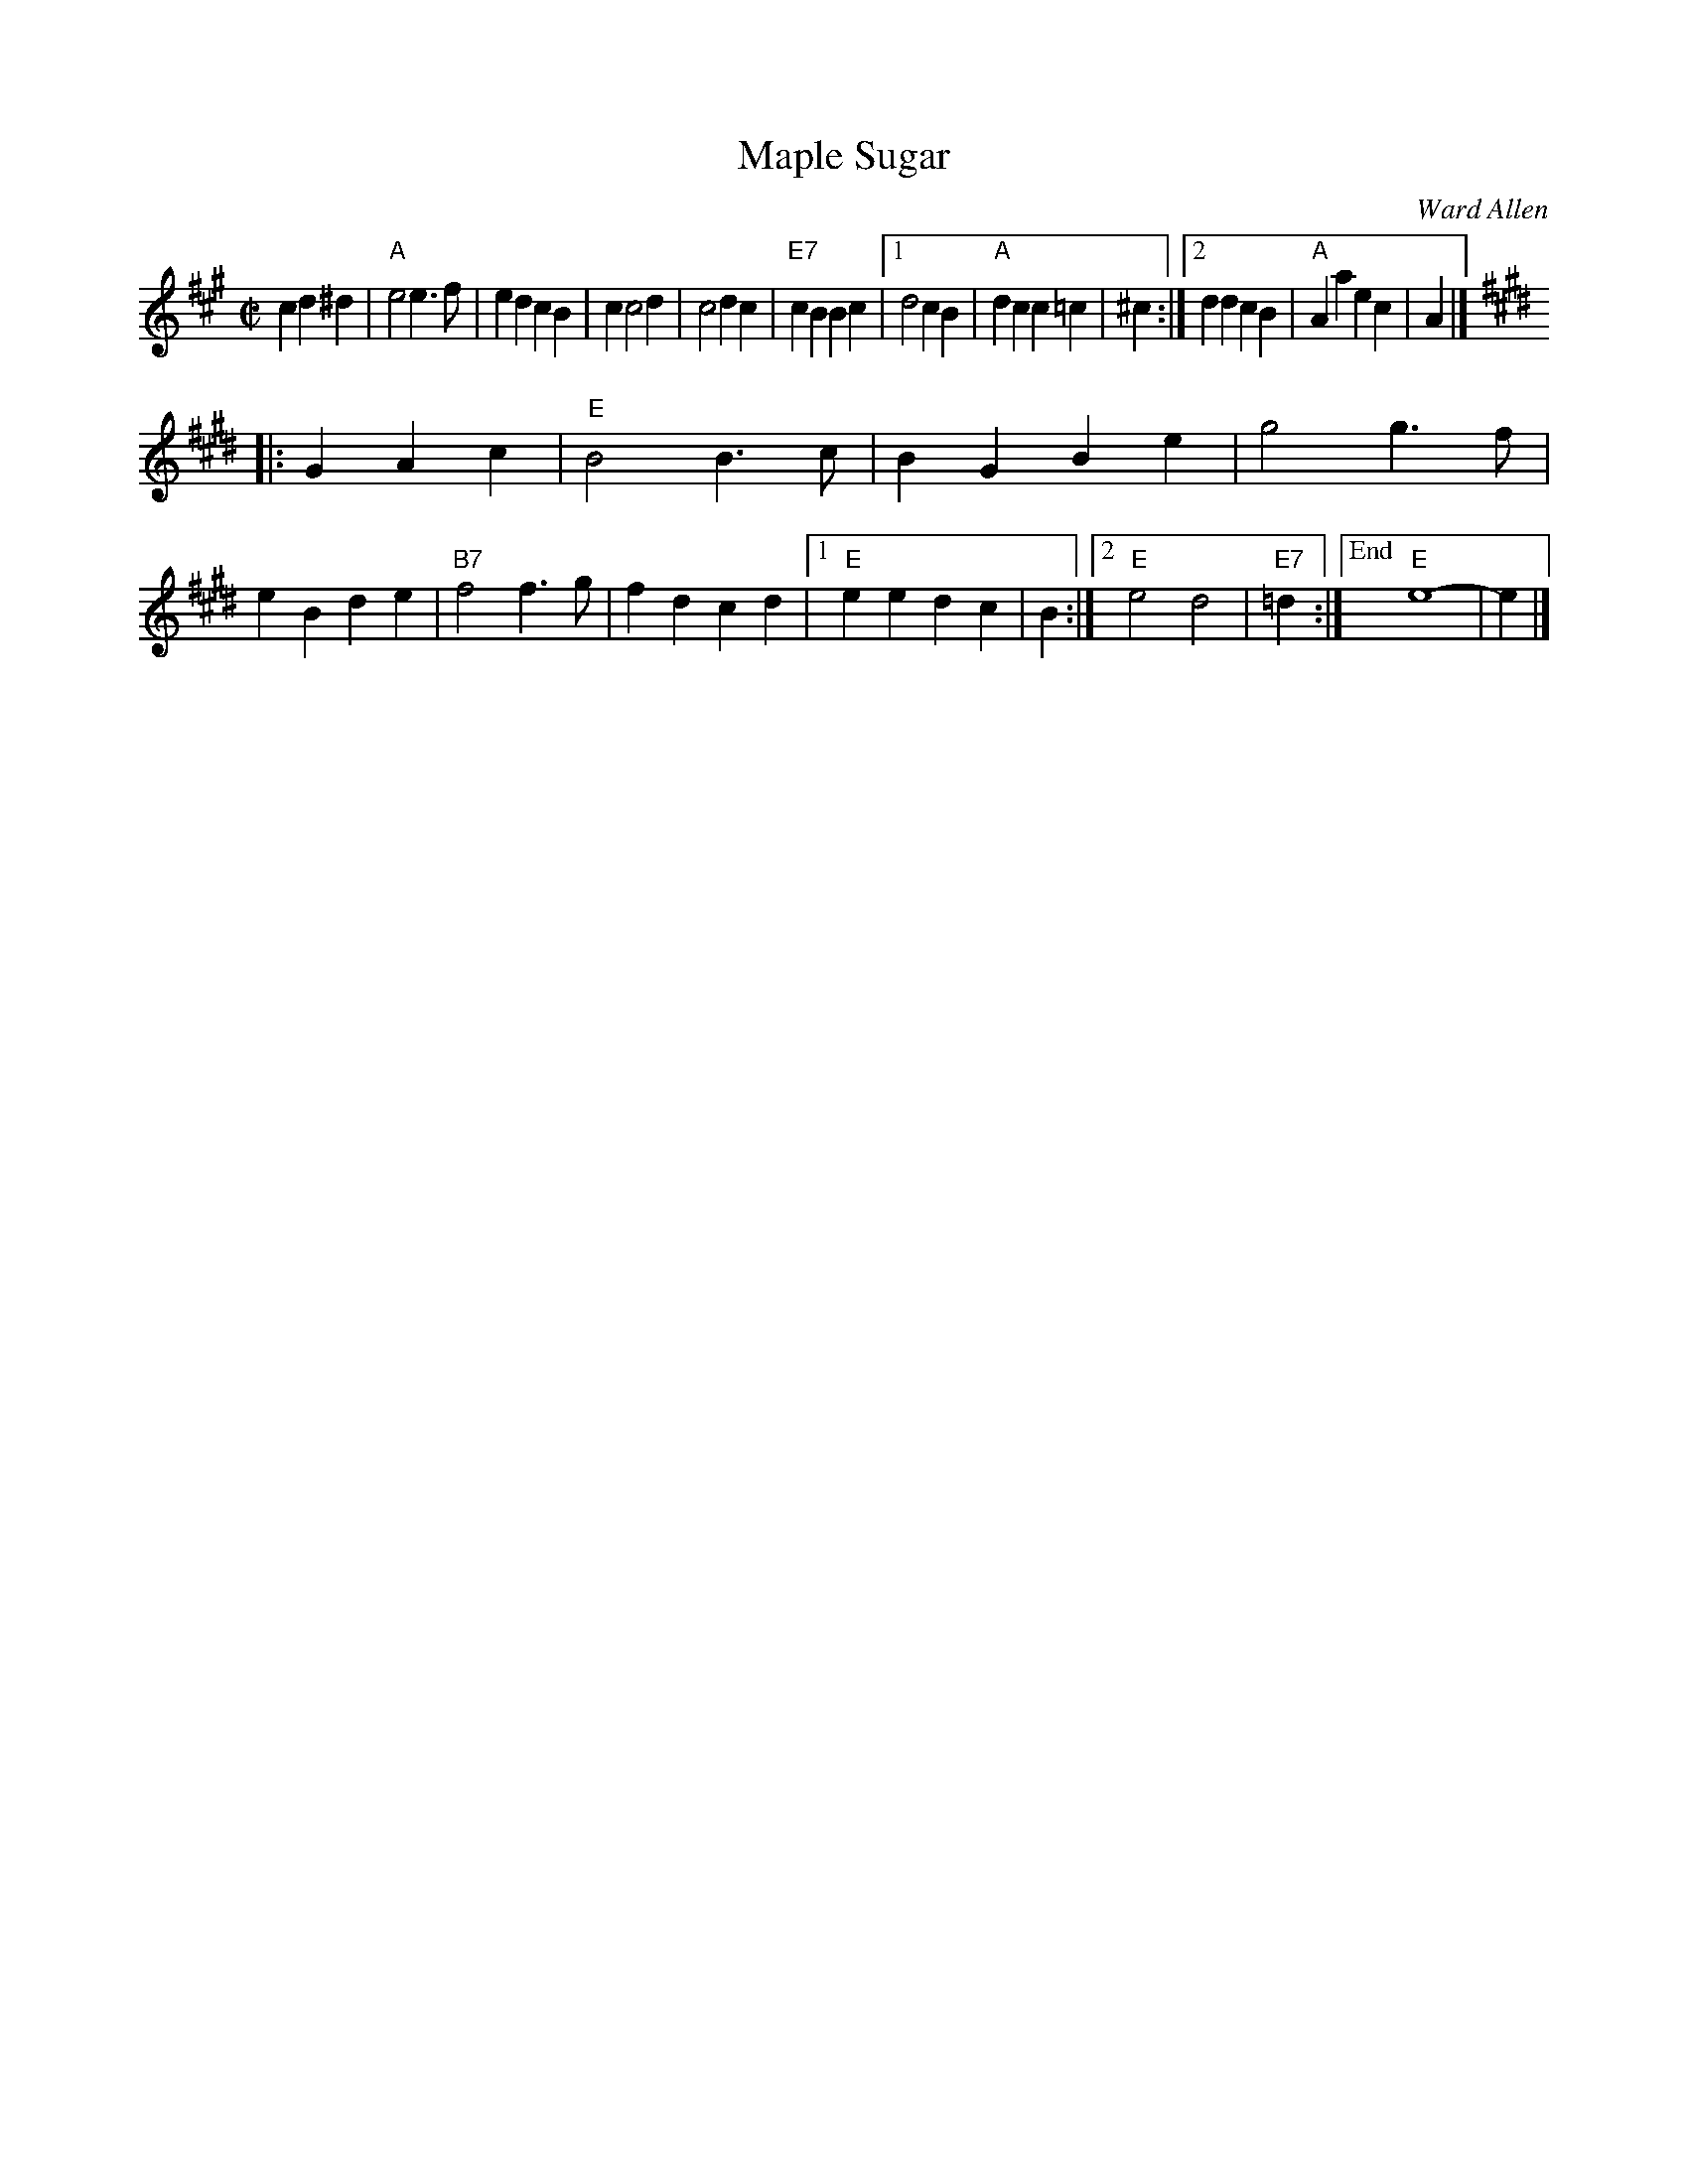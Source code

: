 X: 1
T: Maple Sugar
C: Ward Allen
M: C|
S: handout at Roaring Jelly practice, 2017-6-17
R: square
K: A
c2 d2^d2 |\
"A"e4 e3f | e2d2 c2B2 | c2 c4 d2 | c4 d2c2 |\
"E7"c2B2 B2c2 |[1 d4 c2B2 | "A"d2c2 c2=c2 | ^c2 :|\
[2 d2d2 c2B2 | "A"A2a2 e2c2 | A2 |]
K: E
|: G2 A2c2 |\
"E"B4 B3c | B2G2 B2e2 | g4 g3f | e2B2 d2e2 |\
"B7"f4 f3g | f2d2 c2d2 |[1 "E"e2e2 d2c2 | B2 :|\
[2 "E"e4 d4 | "E7"=d2 :|["End" "E"e8- | e2 |]
